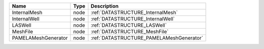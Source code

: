 

=================== ==== ======================================== 
Name                Type Description                              
=================== ==== ======================================== 
InternalMesh        node :ref:`DATASTRUCTURE_InternalMesh`        
InternalWell        node :ref:`DATASTRUCTURE_InternalWell`        
LASWell             node :ref:`DATASTRUCTURE_LASWell`             
MeshFile            node :ref:`DATASTRUCTURE_MeshFile`            
PAMELAMeshGenerator node :ref:`DATASTRUCTURE_PAMELAMeshGenerator` 
=================== ==== ======================================== 


